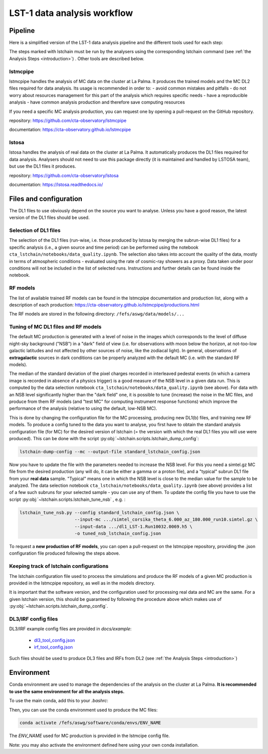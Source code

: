 ============================
LST-1 data analysis workflow
============================

Pipeline
========

Here is a simplified version of the LST-1 data analysis pipeline and the different tools used for each step:

.. this image can be modified going to mermaid.live and loading it using its URL in Actions/LOAD GIST
.. image:: https://mermaid.ink/img/pako:eNptkk2LwjAQhv9KyGkXLOh662EvusKCXuqxKTLbjlrIR0lSliL-9500DXTVHNJ8PO87M-nceG0a5Dk_S_NbX8F6ti-EFprRKJYnVb8d-5-Lhe76zrJMOq_qru0wyz6ZIqV0ZbGbVtVM9chu9x-nw6akDztsqhTATdZRUxbLeMmmcQGloBxnIXRnjTeaFiix9tboiUTdJL8YJcamYlodQn8XO5eAmOgDEFQNeBizswiShV31rHgsZ_ZOQREh44CI7X6VPFfJLuW4mtFPScxLeYmtJyxAoTQCxhfqhnAPGuTgWpdM1snkJcMXXKFV0DbUAbegEdxfUaHgOS0bPEMvveBC3wmF3pvjoGuee9vjgvcdeeO2BfqH6v_hV9N6Y3l-BunoEMftIXba2HD3P0O7zCs?type=png)](https://mermaid.live/edit#pako:eNptkk2LwjAQhv9KyGkXLOh662EvusKCXuqxKTLbjlrIR0lSliL-9500DXTVHNJ8PO87M-nceG0a5Dk_S_NbX8F6ti-EFprRKJYnVb8d-5-Lhe76zrJMOq_qru0wyz6ZIqV0ZbGbVtVM9chu9x-nw6akDztsqhTATdZRUxbLeMmmcQGloBxnIXRnjTeaFiix9tboiUTdJL8YJcamYlodQn8XO5eAmOgDEFQNeBizswiShV31rHgsZ_ZOQREh44CI7X6VPFfJLuW4mtFPScxLeYmtJyxAoTQCxhfqhnAPGuTgWpdM1snkJcMXXKFV0DbUAbegEdxfUaHgOS0bPEMvveBC3wmF3pvjoGuee9vjgvcdeeO2BfqH6v_hV9N6Y3l-BunoEMftIXba2HD3P0O7zCs
    :width: 1080
    :align: center
    :alt: LST-1 data analysis pipeline


The steps marked with lstchain must be run by the analysers using the corresponding lstchain command (see :ref:`the Analysis Steps <introduction>`) .
Other tools are described below.


lstmcpipe
---------
lstmcpipe handles the analysis of MC data on the cluster at La Palma. 
It produces the trained models and the MC DL2 files required for data analysis.
Its usage is recommended in order to:
- avoid common mistakes and pitfalls
- do not worry about resources management for this part of the analysis which requires specific needs
- have a reproducible analysis
- have common analysis production and therefore save computing resources

If you need a specific MC analysis production, you can request one by opening a pull-request on the GitHub repository.

repository: https://github.com/cta-observatory/lstmcpipe

documentation: https://cta-observatory.github.io/lstmcpipe

lstosa
------
lstosa handles the analysis of real data on the cluster at La Palma.
It automatically produces the DL1 files required for data analysis.
Analysers should not need to use this package directly (it is maintained and handled by LSTOSA team), but use the DL1 files it produces.

repository: https://github.com/cta-observatory/lstosa    

documentation: https://lstosa.readthedocs.io/


Files and configuration
=======================

The DL1 files to use obviously depend on the source you want to analyse.
Unless you have a good reason, the latest version of the DL1 files should be used.

Selection of DL1 files
----------------------

The selection of the DL1 files (run-wise, i.e. those produced by lstosa by merging the subrun-wise DL1 files) for a
specific analysis (i.e., a given source and time period) can be performed using the notebook
``cta_lstchain/notebooks/data_quality.ipynb``. The selection also takes into account the quality of the data, mostly in
terms of atmospheric conditions - evaluated using the rate of cosmic-ray showers as a proxy. Data taken under poor
conditions will not be included in the list of selected runs. Instructions and further details can be found inside the
notebook.


RF models
---------

The list of available trained RF models can be found in the lstmcpipe documentation and production list, 
along with a description of each production:
https://cta-observatory.github.io/lstmcpipe/productions.html

The RF models are stored in the following directory:
``/fefs/aswg/data/models/...``


Tuning of MC DL1 files and RF models
------------------------------------

The default MC production is generated with a level of noise in the images which corresponds to the level of diffuse
night-sky background ("NSB") in a "dark" field of view (i.e. for observations with moon below the horizon, at not-too-low
galactic latitudes and not affected by other sources of noise, like the zodiacal light). In general, observations of
**extragalactic** sources in dark conditions can be properly analyzed with the default MC (i.e. with the standard RF models).

The median of the standard deviation of the pixel charges recorded in interleaved pedestal events (in which  a camera
image is recorded in absence of a physics trigger) is a good measure of the NSB level in a given data run. This is computed
by the data selection notebook ``cta_lstchain/notebooks/data_quality.ipynb`` (see above). For data with an NSB level
significantly higher than the "dark field" one, it is possible to tune (increase) the noise in the MC files, and produce
from them RF models (and "test MC" for computing instrument response functions) which improve the performance of the
analysis (relative to using the default, low-NSB MC).

This is done by changing the configuration file for the MC processing, producing new DL1(b) files, and training new RF models.
To produce a config tuned to the data you want to analyse, you first have to obtain the standard analysis configuration
file (for MC) for the desired version of lstchain (= the version with which the real DL1 files you will use were produced).
This can be done with the script :py:obj:`~lstchain.scripts.lstchain_dump_config`:

.. code-block::

    lstchain-dump-config --mc --output-file standard_lstchain_config.json

Now you have to update the file with the parameters needed to increase the NSB level. For this you need a simtel.gz MC
file from the desired production (any will do, it can be either a gamma or a proton file), and a "typical" subrun DL1 file
from your **real data**  sample. "Typical" means one in which the NSB level is close to the median value for the sample
to be analyzed. The data selection notebook ``cta_lstchain/notebooks/data_quality.ipynb`` (see above) provides a list of
a few such subruns for your selected sample - you can use any of them. To update the config file you have to use the
script :py:obj:`~lstchain.scripts.lstchain_tune_nsb` , e.g. :

.. code-block::

    lstchain_tune_nsb.py --config standard_lstchain_config.json \
                         --input-mc .../simtel_corsika_theta_6.000_az_180.000_run10.simtel.gz \
                         --input-data .../dl1_LST-1.Run10032.0069.h5 \
                         -o tuned_nsb_lstchain_config.json

To request a **new production of RF models**, you can open a pull-request on the lstmcpipe repository, providing
the .json configuration file produced following the steps above.


Keeping track of lstchain configurations
----------------------------------------

The lstchain configuration file used to process the  simulations and produce the RF models of a given MC production is
provided in the lstmcpipe repository, as well as in the models directory.

It is important that the software version, and the configuration used for processing real data and MC are the same. For a
given lstchain version, this should be guaranteed by following the procedure above which makes use of
:py:obj:`~lstchain.scripts.lstchain_dump_config`.


DL3/IRF config files
--------------------


DL3/IRF example config files are provided in `docs/example`:

  - `dl3_tool_config.json <dl3_tool_config.json>`_
  - `irf_tool_config.json <irf_tool_config.json>`_


Such files should be used to produce DL3 files and IRFs from DL2 (see :ref:`the Analysis Steps <introduction>`)

Environment
===========

Conda environment are used to manage the dependencies of the analysis on the cluster at La Palma.
**It is recommended to use the same environment for all the analysis steps.**

To use the main conda, add this to your `.bashrc`:

.. code-block::
    :caption: conda setup

    # >>> conda initialize >>>
    # !! Contents within this block are managed by 'conda init' !!
    __conda_setup="$('/fefs/aswg/software/virtual_env/anaconda3/bin/conda' 'shell.bash' 'hook' 2> /dev/null)"
    if [ $? -eq 0 ]; then
        eval "$__conda_setup"
    else
        if [ -f "/fefs/aswg/software/virtual_env/anaconda3/etc/profile.d/conda.sh" ]; then
            . "/fefs/aswg/software/virtual_env/anaconda3/etc/profile.d/conda.sh"
        else
            export PATH="/fefs/aswg/software/virtual_env/anaconda3/bin:$PATH"
        fi
    fi
    unset __conda_setup
    # <<< conda initialize <<<


Then, you can use the conda environment used to produce the MC files:

.. code-block::

    conda activate /fefs/aswg/software/conda/envs/ENV_NAME


The `ENV_NAME` used for MC production is provided in the lstmcipe config file.


Note: you may also activate the environment defined here using your own conda installation.